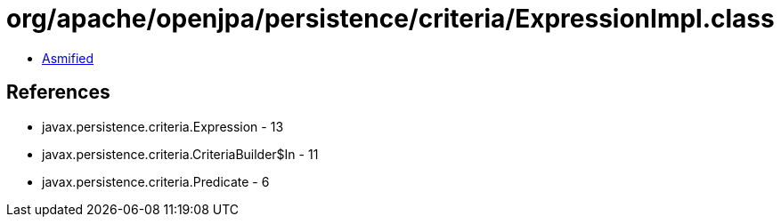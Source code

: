 = org/apache/openjpa/persistence/criteria/ExpressionImpl.class

 - link:ExpressionImpl-asmified.java[Asmified]

== References

 - javax.persistence.criteria.Expression - 13
 - javax.persistence.criteria.CriteriaBuilder$In - 11
 - javax.persistence.criteria.Predicate - 6
